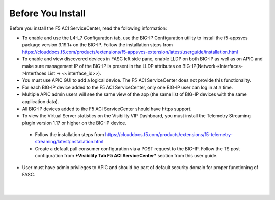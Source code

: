 Before You Install
==================

Before you install the F5 ACI ServiceCenter, read the following information:

- To enable and use the L4-L7 Configuration tab, use the BIG-IP Configuration utility to install the f5-appsvcs package version 3.19.1+ on the BIG-IP. Follow the installation steps from https://clouddocs.f5.com/products/extensions/f5-appsvcs-extension/latest/userguide/installation.html
- To enable and view discovered devices in FASC left side pane, enable LLDP on both BIG-IP as well as on APIC and make sure management IP of the BIG-IP is present in the LLDP attributes on BIG-IP(Network->Interfaces->Interfaces List -> <<interface_id>>).
- You must use APIC GUI to add a logical device. The F5 ACI ServiceCenter does not provide this functionality.
- For each BIG-IP device added to the F5 ACI ServiceCenter, only one BIG-IP user can log in at a time.
- Multiple APIC admin users will see the same view of the app (the same list of BIG-IP devices with the same application data).
- All BIG-IP devices added to the F5 ACI ServiceCenter should have https support.
- To view the Virtual Server statistics on the Visibility VIP Dashboard, you must install the Telemetry Streaming plugin version 1.17 or higher on the BIG-IP device.
 - Follow the installation steps from https://clouddocs.f5.com/products/extensions/f5-telemetry-streaming/latest/installation.html
 - Create a default pull consumer configuration via a POST request to the BIG-IP. Follow the TS post configuration from ***Visibility Tab F5 ACI ServiceCenter*** section from this user guide.
- User must have admin privileges to APIC and should be part of default security domain for proper functioning of FASC.

|

|

